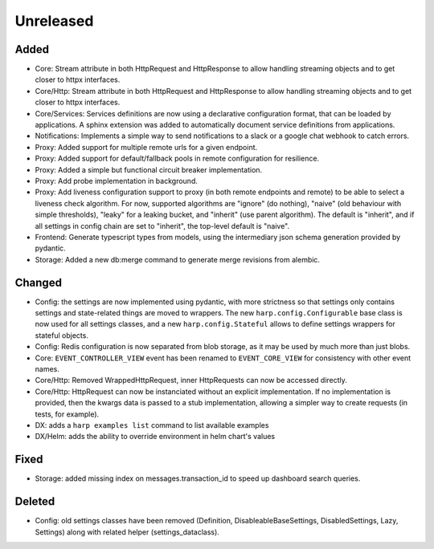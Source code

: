 Unreleased
==========


Added
:::::

* Core: Stream attribute in both HttpRequest and HttpResponse to allow handling streaming objects and to get closer to
  httpx interfaces.
* Core/Http: Stream attribute in both HttpRequest and HttpResponse to allow handling streaming objects and to get
  closer to httpx interfaces.
* Core/Services: Services definitions are now using a declarative configuration format, that can be loaded by
  applications. A sphinx extension was added to automatically document service definitions from applications.
* Notifications: Implements a simple way to send notifications to a slack or a google chat webhook to catch errors.
* Proxy: Added support for multiple remote urls for a given endpoint.
* Proxy: Added support for default/fallback pools in remote configuration for resilience.
* Proxy: Added a simple but functional circuit breaker implementation.
* Proxy: Add probe implementation in background.
* Proxy: Add liveness configuration support to proxy (in both remote endpoints and remote) to be able to select a
  liveness check algorithm. For now, supported algorithms are "ignore" (do nothing), "naive" (old behaviour with simple
  thresholds), "leaky" for a leaking bucket, and "inherit" (use parent algorithm). The default is "inherit", and if all
  settings in config chain are set to "inherit", the top-level default is "naive".
* Frontend: Generate typescript types from models, using the intermediary json schema generation provided by pydantic.
* Storage: Added a new db:merge command to generate merge revisions from alembic.

Changed
:::::::

* Config: the settings are now implemented using pydantic, with more strictness so that settings only contains settings
  and state-related things are moved to wrappers. The new ``harp.config.Configurable`` base class is now used for all
  settings classes, and a new ``harp.config.Stateful`` allows to define settings wrappers for stateful objects.
* Config: Redis configuration is now separated from blob storage, as it may be used by much more than just blobs.
* Core: ``EVENT_CONTROLLER_VIEW`` event has been renamed to ``EVENT_CORE_VIEW`` for consistency with other event names.
* Core/Http: Removed WrappedHttpRequest, inner HttpRequests can now be accessed directly.
* Core/Http: HttpRequest can now be instanciated without an explicit implementation. If no implementation is provided,
  then the kwargs data is passed to a stub implementation, allowing a simpler way to create requests (in tests, for
  example).
* DX: adds a ``harp examples list`` command to list available examples
* DX/Helm: adds the ability to override environment in helm chart's values


Fixed
:::::

* Storage: added missing index on messages.transaction_id to speed up dashboard search queries.


Deleted
:::::::

* Config: old settings classes have been removed (Definition, DisableableBaseSettings, DisabledSettings, Lazy, Settings)
  along with related helper (settings_dataclass).
